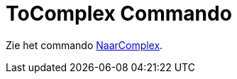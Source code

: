 = ToComplex Commando
:page-en: commands/ToComplex
ifdef::env-github[:imagesdir: /nl/modules/ROOT/assets/images]

Zie het commando xref:/commands/NaarComplex.adoc[NaarComplex].
